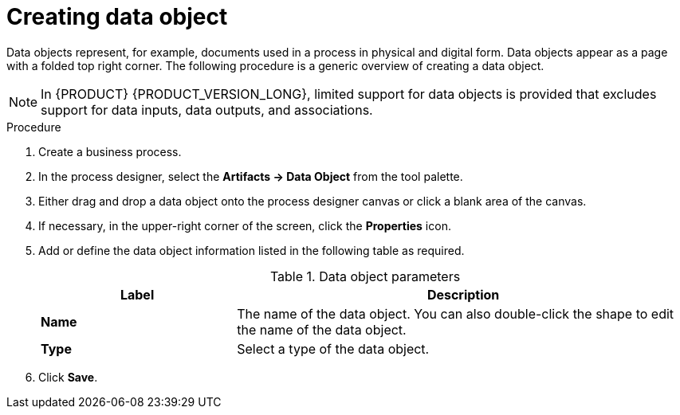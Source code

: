 [id='proc-create-process-data-object_{context}']

= Creating data object

Data objects represent, for example, documents used in a process in physical and digital form. Data objects appear as a page with a folded top right corner. The following procedure is a generic overview of creating a data object.

[NOTE]
====
In {PRODUCT} {PRODUCT_VERSION_LONG}, limited support for data objects is provided that excludes support for data inputs, data outputs, and associations.
====

.Procedure
. Create a business process.
. In the process designer, select the *Artifacts -> Data Object* from the tool palette.
. Either drag and drop a data object onto the process designer canvas or click a blank area of the canvas.
. If necessary, in the upper-right corner of the screen, click the *Properties* icon.
. Add or define the data object information listed in the following table as required.
+
.Data object parameters
[cols="30%,70%", options="header"]
|===
|Label
|Description

| *Name*
| The name of the data object. You can also double-click the shape to edit the name of the data object.

| *Type*
| Select a type of the data object.

|===

. Click *Save*.
